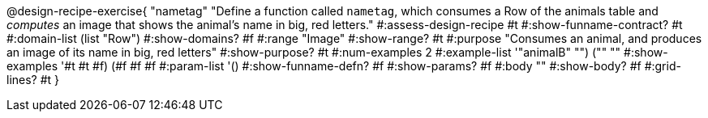 @design-recipe-exercise{ "nametag"
  "Define a function called `nametag`, which consumes a Row of the
  animals table and _computes_ an image that shows the animal’s
  name in big, red letters."
#:assess-design-recipe #t
#:show-funname-contract? #t
#:domain-list (list "Row")
#:show-domains? #f
#:range "Image"
#:show-range? #t
#:purpose "Consumes an animal, and produces an image of its
name in big, red letters"
#:show-purpose? #t
#:num-examples 2
#:example-list '(("animalB" "") ("" ""))
#:show-examples '((#t #t #f) (#f #f #f))
#:param-list '()
#:show-funname-defn? #f
#:show-params? #f
#:body ""
#:show-body? #f
#:grid-lines? #t
}
